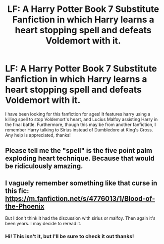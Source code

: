#+TITLE: LF: A Harry Potter Book 7 Substitute Fanfiction in which Harry learns a heart stopping spell and defeats Voldemort with it.

* LF: A Harry Potter Book 7 Substitute Fanfiction in which Harry learns a heart stopping spell and defeats Voldemort with it.
:PROPERTIES:
:Author: acquireaesthetics
:Score: 6
:DateUnix: 1428003385.0
:DateShort: 2015-Apr-03
:FlairText: Request
:END:
I have been looking for this fanfiction for ages! It features harry using a killing spell to stop Voldemort's heart, and Lucius Malfoy assisting Harry in the final battle. Furthermore, though this may be from another fanfiction, I remember Harry talking to Sirius instead of Dumbledore at King's Cross. Any help is appreciated, thanks!


** Please tell me the "spell" is the five point palm exploding heart technique. Because that would be ridiculously amazing.
:PROPERTIES:
:Author: timoni
:Score: 7
:DateUnix: 1428041332.0
:DateShort: 2015-Apr-03
:END:


** I vaguely remember something like that curse in this fic: [[https://m.fanfiction.net/s/4776013/1/Blood-of-the-Phoenix]]

But I don't think it had the discussion with sirius or malfoy. Then again it's been years. I may decide to reread it.
:PROPERTIES:
:Score: 1
:DateUnix: 1428173001.0
:DateShort: 2015-Apr-04
:END:

*** Hi! This isn't it, but I'll be sure to check it out thanks!
:PROPERTIES:
:Author: acquireaesthetics
:Score: 1
:DateUnix: 1428256310.0
:DateShort: 2015-Apr-05
:END:
